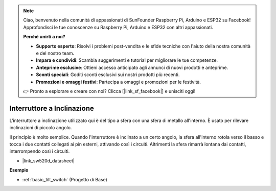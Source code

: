 .. note::
    Ciao, benvenuto nella comunità di appassionati di SunFounder Raspberry Pi, Arduino e ESP32 su Facebook! Approfondisci le tue conoscenze su Raspberry Pi, Arduino e ESP32 con altri appassionati.

    **Perché unirti a noi?**

    - **Supporto esperto**: Risolvi i problemi post-vendita e le sfide tecniche con l'aiuto della nostra comunità e del nostro team.
    - **Impara e condividi**: Scambia suggerimenti e tutorial per migliorare le tue competenze.
    - **Anteprime esclusive**: Ottieni accesso anticipato agli annunci di nuovi prodotti e anteprime.
    - **Sconti speciali**: Goditi sconti esclusivi sui nostri prodotti più recenti.
    - **Promozioni e omaggi festivi**: Partecipa a omaggi e promozioni per le festività.

    👉 Pronto a esplorare e creare con noi? Clicca [|link_sf_facebook|] e unisciti oggi!

.. _cpn_tilt_switch:

Interruttore a Inclinazione
================================


.. image:: img/tilt_switch.png
    :width: 80
    :align: center

L'interruttore a inclinazione utilizzato qui è del tipo a sfera con una sfera di metallo all'interno. È usato per rilevare inclinazioni di piccolo angolo.

Il principio è molto semplice. Quando l'interruttore è inclinato a un certo angolo, la sfera all'interno rotola verso il basso e tocca i due contatti collegati ai pin esterni, attivando così i circuiti. Altrimenti la sfera rimarrà lontana dai contatti, interrompendo così i circuiti.

.. image:: img/tilt_symbol.png
    :width: 600

* |link_sw520d_datasheet|


**Esempio**

* :ref:`basic_tilt_switch` (Progetto di Base)

